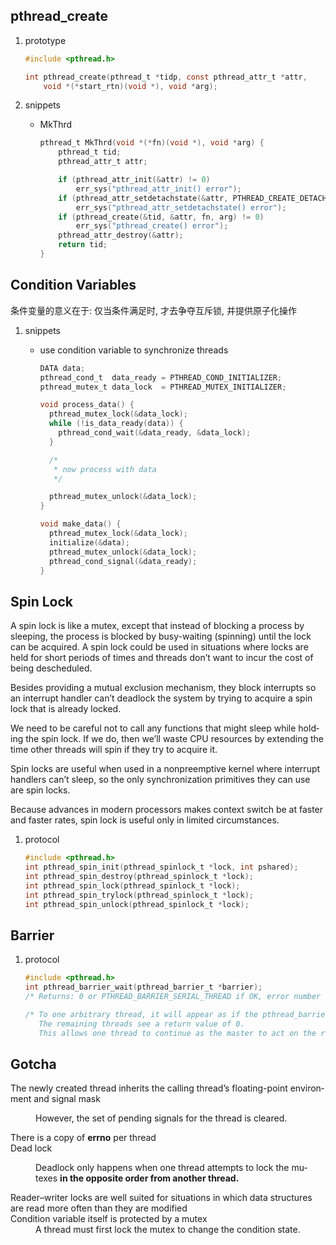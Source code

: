 #+AUTHOR:    Hao Ruan
#+EMAIL:     ruanhao1116@gmail.com
#+LANGUAGE:  en
#+OPTIONS:   H:2 num:nil \n:nil @:t ::t |:t ^:{} _:{} *:t TeX:t LaTeX:t
#+STARTUP:   showall


** pthread_create

**** prototype

#+BEGIN_SRC c
  #include <pthread.h>

  int pthread_create(pthread_t *tidp, const pthread_attr_t *attr,
      void *(*start_rtn)(void *), void *arg);
#+END_SRC

**** snippets

+ MkThrd

  #+BEGIN_SRC c
    pthread_t MkThrd(void *(*fn)(void *), void *arg) {
        pthread_t tid;
        pthread_attr_t attr;

        if (pthread_attr_init(&attr) != 0)
            err_sys("pthread_attr_init() error");
        if (pthread_attr_setdetachstate(&attr, PTHREAD_CREATE_DETACHED) != 0)
            err_sys("pthread_attr_setdetachstate() error");
        if (pthread_create(&tid, &attr, fn, arg) != 0)
            err_sys("pthread_create() error");
        pthread_attr_destroy(&attr);
        return tid;
    }
  #+END_SRC



** Condition Variables

条件变量的意义在于: 仅当条件满足时, 才去争夺互斥锁, 并提供原子化操作

**** snippets

+ use condition variable to synchronize threads

  #+BEGIN_SRC c
    DATA data;
    pthread_cond_t  data_ready = PTHREAD_COND_INITIALIZER;
    pthread_mutex_t data_lock  = PTHREAD_MUTEX_INITIALIZER;

    void process_data() {
      pthread_mutex_lock(&data_lock);
      while (!is_data_ready(data)) {
        pthread_cond_wait(&data_ready, &data_lock);
      }

      /*
       * now process with data
       */

      pthread_mutex_unlock(&data_lock);
    }

    void make_data() {
      pthread_mutex_lock(&data_lock);
      initialize(&data);
      pthread_mutex_unlock(&data_lock);
      pthread_cond_signal(&data_ready);
    }

  #+END_SRC

** Spin Lock

A spin lock is like a mutex, except that instead of blocking a process by sleeping, the process is blocked by busy-waiting (spinning) until the lock can be acquired. A spin lock could be used in situations where locks are held for short periods of times and threads don’t want to incur the cost of being descheduled.

Besides providing a mutual exclusion mechanism, they block interrupts so an interrupt handler can’t deadlock the system by trying to acquire a spin lock that is already locked.

We need to be careful not to call any functions that might sleep while holding the spin lock. If we do, then we’ll waste CPU resources by extending the time other threads will spin if they try to acquire it.

Spin locks are useful when used in a nonpreemptive kernel where interrupt handlers can’t sleep, so the only synchronization primitives they can use are spin locks.

Because advances in modern processors makes context switch be at faster and faster rates, spin lock is useful only in limited circumstances.

**** protocol

#+BEGIN_SRC c
  #include <pthread.h>
  int pthread_spin_init(pthread_spinlock_t *lock, int pshared);
  int pthread_spin_destroy(pthread_spinlock_t *lock);
  int pthread_spin_lock(pthread_spinlock_t *lock);
  int pthread_spin_trylock(pthread_spinlock_t *lock);
  int pthread_spin_unlock(pthread_spinlock_t *lock);
#+END_SRC

** Barrier

**** protocol

#+BEGIN_SRC c
  #include <pthread.h>
  int pthread_barrier_wait(pthread_barrier_t *barrier);
  /* Returns: 0 or PTHREAD_BARRIER_SERIAL_THREAD if OK, error number on failure */

  /* To one arbitrary thread, it will appear as if the pthread_barrier_wait function returned a value of PTHREAD_BARRIER_SERIAL_THREAD.
     The remaining threads see a return value of 0.
     This allows one thread to continue as the master to act on the results of the work done by all of the other threads. */
#+END_SRC

** Gotcha

+ The newly created thread inherits the calling thread’s floating-point environment and signal mask ::

  However, the set of pending signals for the thread is cleared.

+ There is a copy of *errno* per thread ::

+ Dead lock ::

  Deadlock only happens when one thread attempts to lock the mutexes *in the opposite order from another thread.*

+ Reader–writer locks are well suited for situations in which data structures are read more often than they are modified ::

+ Condition variable itself is protected by a mutex ::

  A thread must first lock the mutex to change the condition state.
